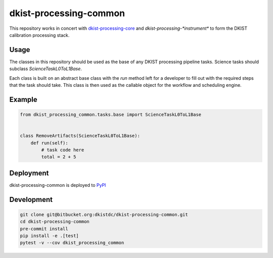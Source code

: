 dkist-processing-common
=======================

This repository works in concert with `dkist-processing-core <https://pypi.org/project/dkist-processing-core/>`_ and `dkist-processing-*instrument*` to
form the DKIST calibration processing stack.

Usage
-----

The classes in this repository should be used as the base of any DKIST processing pipeline tasks. Science tasks should subclass `ScienceTaskL0ToL1Base`.

Each class is built on an abstract base class with the `run` method left for a developer to fill out with the required steps that the task should take.
This class is then used as the callable object for the workflow and scheduling engine.

Example
-------
.. code-block:: python

    from dkist_processing_common.tasks.base import ScienceTaskL0ToL1Base


    class RemoveArtifacts(ScienceTaskL0ToL1Base):
        def run(self):
            # task code here
            total = 2 + 5

Deployment
----------
dkist-processing-common is deployed to `PyPI <https://pypi.org/project/dkist-processing-common/>`_

Development
-----------
.. code-block:: bash

    git clone git@bitbucket.org:dkistdc/dkist-processing-common.git
    cd dkist-processing-common
    pre-commit install
    pip install -e .[test]
    pytest -v --cov dkist_processing_common
